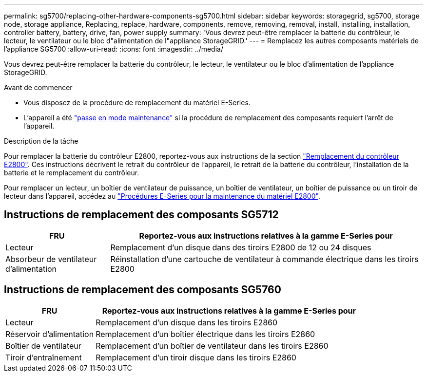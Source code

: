 ---
permalink: sg5700/replacing-other-hardware-components-sg5700.html 
sidebar: sidebar 
keywords: storagegrid, sg5700, storage node, storage appliance, Replacing, replace, hardware, components, remove, removing, removal, install, installing, installation, controller battery, battery, drive, fan, power supply 
summary: 'Vous devrez peut-être remplacer la batterie du contrôleur, le lecteur, le ventilateur ou le bloc d"alimentation de l"appliance StorageGRID.' 
---
= Remplacez les autres composants matériels de l'appliance SG5700
:allow-uri-read: 
:icons: font
:imagesdir: ../media/


[role="lead"]
Vous devrez peut-être remplacer la batterie du contrôleur, le lecteur, le ventilateur ou le bloc d'alimentation de l'appliance StorageGRID.

.Avant de commencer
* Vous disposez de la procédure de remplacement du matériel E-Series.
* L'appareil a été link:../commonhardware/placing-appliance-into-maintenance-mode.html["passe en mode maintenance"] si la procédure de remplacement des composants requiert l'arrêt de l'appareil.


.Description de la tâche
Pour remplacer la batterie du contrôleur E2800, reportez-vous aux instructions de la section link:replacing-e2800-controller.html["Remplacement du contrôleur E2800"]. Ces instructions décrivent le retrait du contrôleur de l'appareil, le retrait de la batterie du contrôleur, l'installation de la batterie et le remplacement du contrôleur.

Pour remplacer un lecteur, un boîtier de ventilateur de puissance, un boîtier de ventilateur, un boîtier de puissance ou un tiroir de lecteur dans l'appareil, accédez au https://docs.netapp.com/us-en/e-series-family/index.html["Procédures E-Series pour la maintenance du matériel E2800"^].



== Instructions de remplacement des composants SG5712

[cols="1a,3a"]
|===
| FRU | Reportez-vous aux instructions relatives à la gamme E-Series pour 


 a| 
Lecteur
 a| 
Remplacement d'un disque dans des tiroirs E2800 de 12 ou 24 disques



 a| 
Absorbeur de ventilateur d'alimentation
 a| 
Réinstallation d'une cartouche de ventilateur à commande électrique dans les tiroirs E2800

|===


== Instructions de remplacement des composants SG5760

[cols="1a,3a"]
|===
| FRU | Reportez-vous aux instructions relatives à la gamme E-Series pour 


 a| 
Lecteur
 a| 
Remplacement d'un disque dans les tiroirs E2860



 a| 
Réservoir d'alimentation
 a| 
Remplacement d'un boîtier électrique dans les tiroirs E2860



 a| 
Boîtier de ventilateur
 a| 
Remplacement d'un boîtier de ventilateur dans les tiroirs E2860



 a| 
Tiroir d'entraînement
 a| 
Remplacement d'un tiroir disque dans les tiroirs E2860

|===